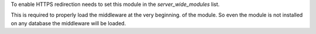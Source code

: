 To enable HTTPS redirection needs to set this module
in the `server_wide_modules` list.

This is required to properly load the middleware at the very beginning.
of the module. So even the module is not
installed on any database the middleware will be loaded.
